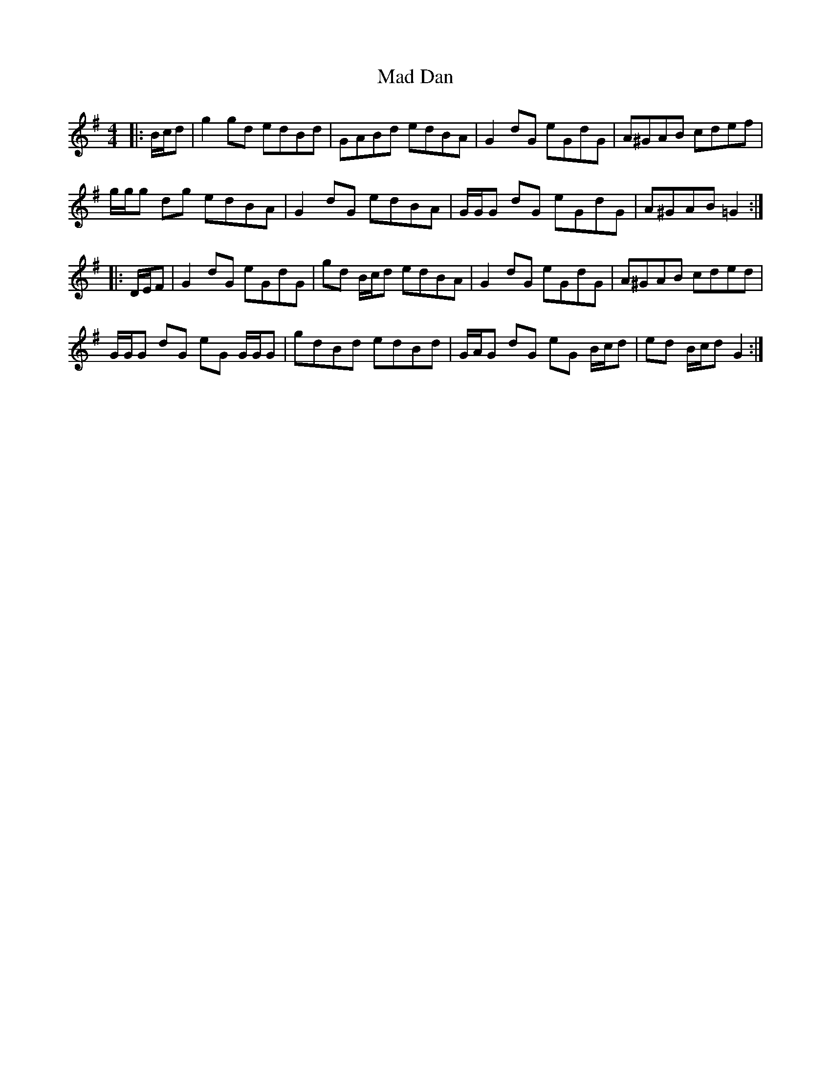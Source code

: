 X: 24728
T: Mad Dan
R: reel
M: 4/4
K: Gmajor
|:B/c/d|g2 gd edBd|GABd edBA|G2 dG eGdG|A^GAB cdef|
g/g/g dg edBA|G2 dG edBA|G/G/G dG eGdG|A^GAB =G2:|
|:D/E/F|G2 dG eGdG|gd B/c/d edBA|G2 dG eGdG|A^GAB cded|
G/G/G dG eG G/G/G|gdBd edBd|G/A/G dG eG B/c/d|ed B/c/d G2:|

